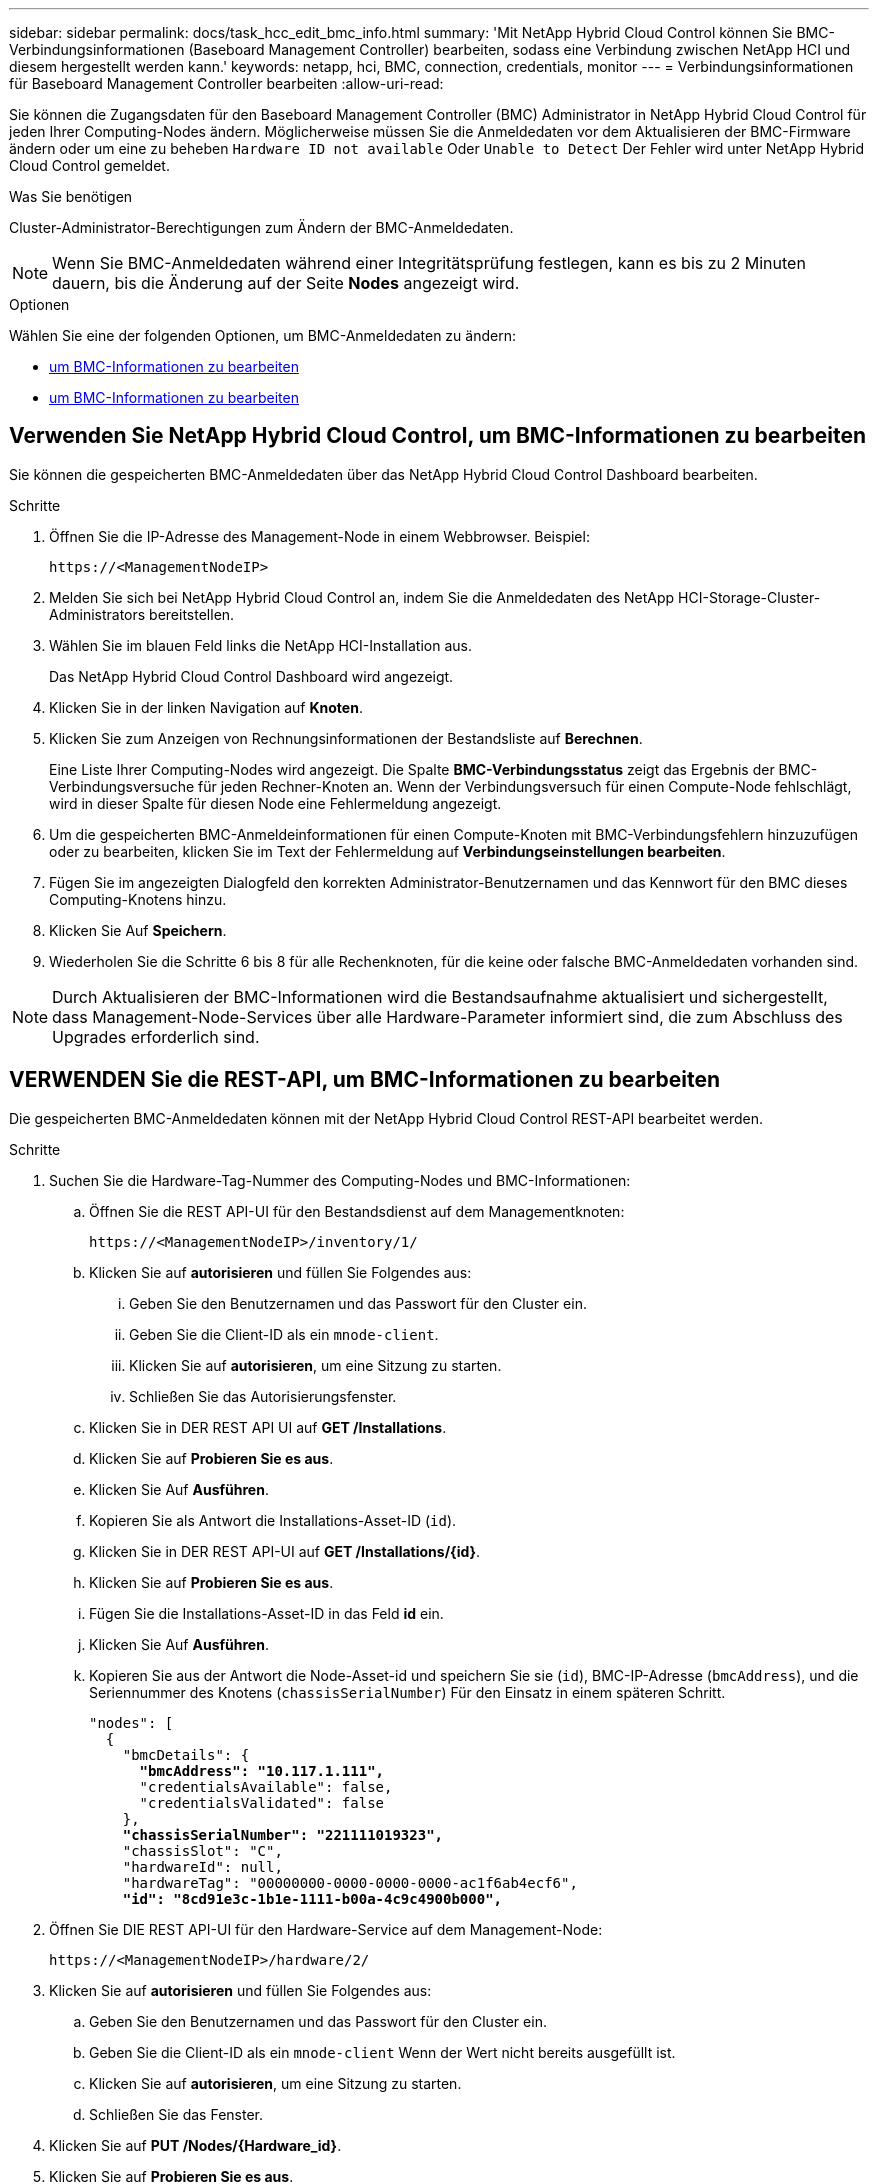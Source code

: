 ---
sidebar: sidebar 
permalink: docs/task_hcc_edit_bmc_info.html 
summary: 'Mit NetApp Hybrid Cloud Control können Sie BMC-Verbindungsinformationen (Baseboard Management Controller) bearbeiten, sodass eine Verbindung zwischen NetApp HCI und diesem hergestellt werden kann.' 
keywords: netapp, hci, BMC, connection, credentials, monitor 
---
= Verbindungsinformationen für Baseboard Management Controller bearbeiten
:allow-uri-read: 


[role="lead"]
Sie können die Zugangsdaten für den Baseboard Management Controller (BMC) Administrator in NetApp Hybrid Cloud Control für jeden Ihrer Computing-Nodes ändern. Möglicherweise müssen Sie die Anmeldedaten vor dem Aktualisieren der BMC-Firmware ändern oder um eine zu beheben `Hardware ID not available` Oder `Unable to Detect` Der Fehler wird unter NetApp Hybrid Cloud Control gemeldet.

.Was Sie benötigen
Cluster-Administrator-Berechtigungen zum Ändern der BMC-Anmeldedaten.


NOTE: Wenn Sie BMC-Anmeldedaten während einer Integritätsprüfung festlegen, kann es bis zu 2 Minuten dauern, bis die Änderung auf der Seite *Nodes* angezeigt wird.

.Optionen
Wählen Sie eine der folgenden Optionen, um BMC-Anmeldedaten zu ändern:

* <<Verwenden Sie NetApp Hybrid Cloud Control, um BMC-Informationen zu bearbeiten>>
* <<VERWENDEN Sie die REST-API, um BMC-Informationen zu bearbeiten>>




== Verwenden Sie NetApp Hybrid Cloud Control, um BMC-Informationen zu bearbeiten

Sie können die gespeicherten BMC-Anmeldedaten über das NetApp Hybrid Cloud Control Dashboard bearbeiten.

.Schritte
. Öffnen Sie die IP-Adresse des Management-Node in einem Webbrowser. Beispiel:
+
[listing]
----
https://<ManagementNodeIP>
----
. Melden Sie sich bei NetApp Hybrid Cloud Control an, indem Sie die Anmeldedaten des NetApp HCI-Storage-Cluster-Administrators bereitstellen.
. Wählen Sie im blauen Feld links die NetApp HCI-Installation aus.
+
Das NetApp Hybrid Cloud Control Dashboard wird angezeigt.

. Klicken Sie in der linken Navigation auf *Knoten*.
. Klicken Sie zum Anzeigen von Rechnungsinformationen der Bestandsliste auf *Berechnen*.
+
Eine Liste Ihrer Computing-Nodes wird angezeigt. Die Spalte *BMC-Verbindungsstatus* zeigt das Ergebnis der BMC-Verbindungsversuche für jeden Rechner-Knoten an. Wenn der Verbindungsversuch für einen Compute-Node fehlschlägt, wird in dieser Spalte für diesen Node eine Fehlermeldung angezeigt.

. Um die gespeicherten BMC-Anmeldeinformationen für einen Compute-Knoten mit BMC-Verbindungsfehlern hinzuzufügen oder zu bearbeiten, klicken Sie im Text der Fehlermeldung auf *Verbindungseinstellungen bearbeiten*.
. Fügen Sie im angezeigten Dialogfeld den korrekten Administrator-Benutzernamen und das Kennwort für den BMC dieses Computing-Knotens hinzu.
. Klicken Sie Auf *Speichern*.
. Wiederholen Sie die Schritte 6 bis 8 für alle Rechenknoten, für die keine oder falsche BMC-Anmeldedaten vorhanden sind.



NOTE: Durch Aktualisieren der BMC-Informationen wird die Bestandsaufnahme aktualisiert und sichergestellt, dass Management-Node-Services über alle Hardware-Parameter informiert sind, die zum Abschluss des Upgrades erforderlich sind.



== VERWENDEN Sie die REST-API, um BMC-Informationen zu bearbeiten

Die gespeicherten BMC-Anmeldedaten können mit der NetApp Hybrid Cloud Control REST-API bearbeitet werden.

.Schritte
. Suchen Sie die Hardware-Tag-Nummer des Computing-Nodes und BMC-Informationen:
+
.. Öffnen Sie die REST API-UI für den Bestandsdienst auf dem Managementknoten:
+
[listing]
----
https://<ManagementNodeIP>/inventory/1/
----
.. Klicken Sie auf *autorisieren* und füllen Sie Folgendes aus:
+
... Geben Sie den Benutzernamen und das Passwort für den Cluster ein.
... Geben Sie die Client-ID als ein `mnode-client`.
... Klicken Sie auf *autorisieren*, um eine Sitzung zu starten.
... Schließen Sie das Autorisierungsfenster.


.. Klicken Sie in DER REST API UI auf *GET /Installations*.
.. Klicken Sie auf *Probieren Sie es aus*.
.. Klicken Sie Auf *Ausführen*.
.. Kopieren Sie als Antwort die Installations-Asset-ID (`id`).
.. Klicken Sie in DER REST API-UI auf *GET /Installations/{id}*.
.. Klicken Sie auf *Probieren Sie es aus*.
.. Fügen Sie die Installations-Asset-ID in das Feld *id* ein.
.. Klicken Sie Auf *Ausführen*.
.. Kopieren Sie aus der Antwort die Node-Asset-id und speichern Sie sie (`id`), BMC-IP-Adresse (`bmcAddress`), und die Seriennummer des Knotens (`chassisSerialNumber`) Für den Einsatz in einem späteren Schritt.
+
[listing, subs="+quotes"]
----
"nodes": [
  {
    "bmcDetails": {
      *"bmcAddress": "10.117.1.111",*
      "credentialsAvailable": false,
      "credentialsValidated": false
    },
    *"chassisSerialNumber": "221111019323",*
    "chassisSlot": "C",
    "hardwareId": null,
    "hardwareTag": "00000000-0000-0000-0000-ac1f6ab4ecf6",
    *"id": "8cd91e3c-1b1e-1111-b00a-4c9c4900b000",*
----


. Öffnen Sie DIE REST API-UI für den Hardware-Service auf dem Management-Node:
+
[listing]
----
https://<ManagementNodeIP>/hardware/2/
----
. Klicken Sie auf *autorisieren* und füllen Sie Folgendes aus:
+
.. Geben Sie den Benutzernamen und das Passwort für den Cluster ein.
.. Geben Sie die Client-ID als ein `mnode-client` Wenn der Wert nicht bereits ausgefüllt ist.
.. Klicken Sie auf *autorisieren*, um eine Sitzung zu starten.
.. Schließen Sie das Fenster.


. Klicken Sie auf *PUT /Nodes/{Hardware_id}*.
. Klicken Sie auf *Probieren Sie es aus*.
. Geben Sie die Asset-id des Knotens ein, die Sie zuvor in gespeichert haben `hardware_id` Parameter.
. Geben Sie die folgenden Informationen in die Nutzlast ein:
+
|===
| Parameter | Beschreibung 


| `assetId` | Die Installations-Asset-id (`id`) Dass Sie in Schritt 1(f) gespeichert. 


| `bmcIp` | Die BMC-IP-Adresse (`bmcAddress`) Dass Sie in Schritt 1(k) gespeichert. 


| `bmcPassword` | Ein aktualisiertes Passwort zur Anmeldung am BMC. 


| `bmcUsername` | Ein aktualisierter Benutzername zur Anmeldung am BMC. 


| `serialNumber` | Die Seriennummer des Chassis der Hardware. 
|===
+
Beispiel für Nutzlast:

+
[listing]
----
{
  "assetId": "7bb41e3c-2e9c-2151-b00a-8a9b49c0b0fe",
  "bmcIp": "10.117.1.111",
  "bmcPassword": "mypassword1",
  "bmcUsername": "admin1",
  "serialNumber": "221111019323"
}
----
. Klicken Sie auf *Ausführen*, um BMC-Anmeldedaten zu aktualisieren. Ein erfolgreiches Ergebnis liefert eine Antwort ähnlich der folgenden:
+
[listing]
----
{
  "credentialid": "33333333-cccc-3333-cccc-333333333333",
  "host_name": "hci-host",
  "id": "8cd91e3c-1b1e-1111-b00a-4c9c4900b000",
  "ip": "1.1.1.1",
  "parent": "abcd01y3-ab30-1ccc-11ee-11f123zx7d1b",
  "type": "BMC"
}
----




== Weitere Informationen

* https://kb.netapp.com/Advice_and_Troubleshooting/Hybrid_Cloud_Infrastructure/NetApp_HCI/Known_issues_and_workarounds_for_Compute_Node_upgrades["Bekannte Probleme und Behelfslösungen für Computing-Node-Upgrades"^]
* https://docs.netapp.com/us-en/vcp/index.html["NetApp Element Plug-in für vCenter Server"^]

